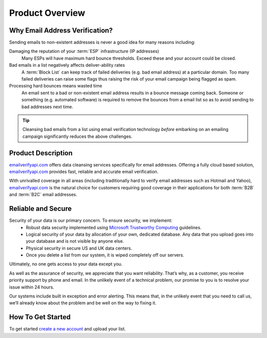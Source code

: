 .. _emailverifyapi.com: https://upload.emailverifyapi.com
.. _Microsoft Trustworthy Computing: http://www.microsoft.com/about/twc/en/us/default.aspx

Product Overview
================

Why Email Address Verification?
-------------------------------
Sending emails to non-existent addresses is never a good idea for many reasons including:

Damaging the reputation of your :term:`ESP` infrastructure (IP addresses)
	Many ESPs will have maximum hard bounce thresholds. Exceed these and your account could be closed.
	
Bad emails in a list negatively affects deliver-ability rates
	A :term:`Block List` can keep track of failed deliveries (e.g. bad email address) 
	at a particular domain. Too many failed deliveries can raise some flags thus raising the risk 
	of your email campaign being flagged as spam.
	
Processing hard bounces means wasted time
	An email sent to a bad or non-existent email address results in a bounce 
	message coming back. Someone or something (e.g. automated software) 
	is required to remove the bounces from a email list so as to avoid 
	sending to bad addresses next time.
	
.. tip:: 	Cleansing bad emails from a list using email verification technology 
			*before* embarking on an emailing campaign significantly 
			reduces the above challenges. 

Product Description
-------------------
`emailverifyapi.com`_ offers data cleansing services specifically for email addresses. Offering a fully cloud based solution, 
`emailverifyapi.com`_ provides fast, reliable and accurate email verification.

With unrivalled coverage in all areas (including traditionally hard to verify email addresses such as Hotmail and Yahoo), `emailverifyapi.com`_ is the natural choice for customers requiring good coverage in their applications for both :term:`B2B` and :term:`B2C` email addresses.

Reliable and Secure
-------------------
Security of your data is our primary concern. To ensure security, we implement:
 * Robust data security implemented using `Microsoft Trustworthy Computing`_ guidelines.
 * Logical security of your data by allocation of your own, dedicated database. Any data that you upload goes into your database and is not visible by anyone else.
 * Physical security in secure US and UK data centers.
 * Once you delete a list from our system, it is wiped completely off our servers.
Ultimately, no one gets access to your data except you.

As well as the assurance of security, we appreciate that you want reliability. That’s why, as a customer, you receive priority support by phone and email. In the unlikely event of a technical problem, our promise to you is to resolve your issue within 24 hours.

Our systems include built in exception and error alerting. This means that, in the unlikely event that you need to call us, we’ll already know about the problem and be well on the way to fixing it.

How To Get Started
------------------
To get started `create a new account <https://upload.emailverifyapi.com/index.php>`_ and upload your list.